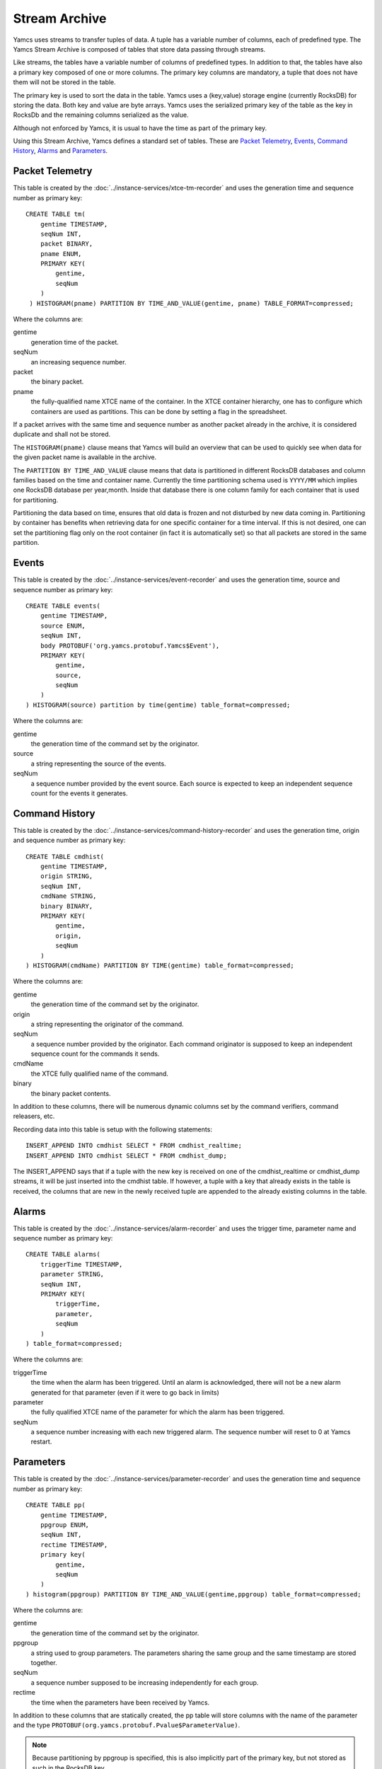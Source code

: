 Stream Archive
==============

Yamcs uses streams to transfer tuples of data. A tuple has a variable number of columns, each of predefined type. The Yamcs Stream Archive is composed of tables that store data passing through streams.

Like streams, the tables have a variable number of columns of predefined types. In addition to that, the tables have also a primary key composed of one or more columns. The primary key columns are mandatory, a tuple that does not have them will not be stored in the table.

The primary key is used to sort the data in the table. Yamcs uses a (key,value) storage engine (currently RocksDB) for storing the data. Both key and value are byte arrays. Yamcs uses the serialized primary key of the table as the key in RocksDb and the remaining columns serialized as the value.

Although not enforced by Yamcs, it is usual to have the time as part of the primary key.

Using this Stream Archive, Yamcs defines a standard set of tables. These are `Packet Telemetry`_, `Events`_, `Command History`_, `Alarms`_ and `Parameters`_.


Packet Telemetry
----------------

This table is created by the :doc:`../instance-services/xtce-tm-recorder` and uses the generation time and sequence number as primary key::

    CREATE TABLE tm(
        gentime TIMESTAMP,
        seqNum INT,
        packet BINARY,
        pname ENUM,
        PRIMARY KEY(
            gentime,
            seqNum
        )
     ) HISTOGRAM(pname) PARTITION BY TIME_AND_VALUE(gentime, pname) TABLE_FORMAT=compressed;

Where the columns are:

gentime
    generation time of the packet.
seqNum
    an increasing sequence number.
packet
    the binary packet.
pname
    the fully-qualified name XTCE name of the container. In the XTCE container hierarchy, one has to configure which containers are used as partitions. This can be done by setting a flag in the spreadsheet.

If a packet arrives with the same time and sequence number as another packet already in the archive, it is considered duplicate and shall not be stored.

The ``HISTOGRAM(pname)`` clause means that Yamcs will build an overview that can be used to quickly see when data for the given packet name is available in the archive.

The ``PARTITION BY TIME_AND_VALUE`` clause means that data is partitioned in different RocksDB databases and column families based on the time and container name. Currently the time partitioning schema used is ``YYYY/MM`` which implies one RocksDB database per year,month. Inside that database there is one column family for each container that is used for partitioning.

Partitioning the data based on time, ensures that old data is frozen and not disturbed by new data coming in. Partitioning by container has benefits when retrieving data for one specific container for a time interval. If this is not desired, one can set the partitioning flag only on the root container (in fact it is automatically set) so that all packets are stored in the same partition.


Events
------

This table is created by the :doc:`../instance-services/event-recorder` and uses the generation time, source and sequence number as primary key::

    CREATE TABLE events(
        gentime TIMESTAMP,
        source ENUM,
        seqNum INT,
        body PROTOBUF('org.yamcs.protobuf.Yamcs$Event'),
        PRIMARY KEY(
            gentime,
            source,
            seqNum
        )
    ) HISTOGRAM(source) partition by time(gentime) table_format=compressed;

Where the columns are:

gentime
    the generation time of the command set by the originator.
source
    a string representing the source of the events.
seqNum
    a sequence number provided by the event source. Each source is expected to keep an independent sequence count for the events it generates.


Command History
---------------

This table is created by the :doc:`../instance-services/command-history-recorder` and uses the generation time, origin and sequence number as primary key::

    CREATE TABLE cmdhist(
        gentime TIMESTAMP,
        origin STRING,
        seqNum INT,
        cmdName STRING,
        binary BINARY,
        PRIMARY KEY(
            gentime,
            origin,
            seqNum
        )
    ) HISTOGRAM(cmdName) PARTITION BY TIME(gentime) table_format=compressed;

Where the columns are:

gentime
    the generation time of the command set by the originator.
origin
    a string representing the originator of the command.
seqNum
    a sequence number provided by the originator. Each command originator is supposed to keep an independent sequence count for the commands it sends.
cmdName
    the XTCE fully qualified name of the command.
binary
    the binary packet contents.

In addition to these columns, there will be numerous dynamic columns set by the command verifiers, command releasers, etc.

Recording data into this table is setup with the following statements::

    INSERT_APPEND INTO cmdhist SELECT * FROM cmdhist_realtime;
    INSERT_APPEND INTO cmdhist SELECT * FROM cmdhist_dump;

The INSERT_APPEND says that if a tuple with the new key is received on one of the cmdhist_realtime or cmdhist_dump streams, it will be just inserted into the cmdhist table. If however, a tuple with a key that already exists in the table is received, the columns that are new in the newly received tuple are appended to the already existing columns in the table.


Alarms
------

This table is created by the :doc:`../instance-services/alarm-recorder` and uses the trigger time, parameter name and sequence number as primary key::

    CREATE TABLE alarms(
        triggerTime TIMESTAMP,
        parameter STRING,
        seqNum INT,
        PRIMARY KEY(
            triggerTime,
            parameter,
            seqNum
        )
    ) table_format=compressed;

Where the columns are:

triggerTime
    the time when the alarm has been triggered. Until an alarm is acknowledged, there will not be a new alarm generated for that parameter (even if it were to go back in limits)
parameter
    the fully qualified XTCE name of the parameter for which the alarm has been triggered.
seqNum
    a sequence number increasing with each new triggered alarm. The sequence number will reset to 0 at Yamcs restart.


Parameters
----------

This table is created by the :doc:`../instance-services/parameter-recorder` and uses the generation time and sequence number as primary key::

    CREATE TABLE pp(
        gentime TIMESTAMP,
        ppgroup ENUM,
        seqNum INT,
        rectime TIMESTAMP,
        primary key(
            gentime,
            seqNum
        )
    ) histogram(ppgroup) PARTITION BY TIME_AND_VALUE(gentime,ppgroup) table_format=compressed;

Where the columns are:

gentime
    the generation time of the command set by the originator.
ppgroup
    a string used to group parameters. The parameters sharing the same group and the same timestamp are stored together.
seqNum
    a sequence number supposed to be increasing independently for each group.
rectime
    the time when the parameters have been received by Yamcs.

In addition to these columns that are statically created, the pp table will store columns with the name of the parameter and the type ``PROTOBUF(org.yamcs.protobuf.Pvalue$ParameterValue)``.


.. note::
    Because partitioning by ppgroup is specified, this is also implicitly part of the primary key, but not stored as such in the RocksDB key.
